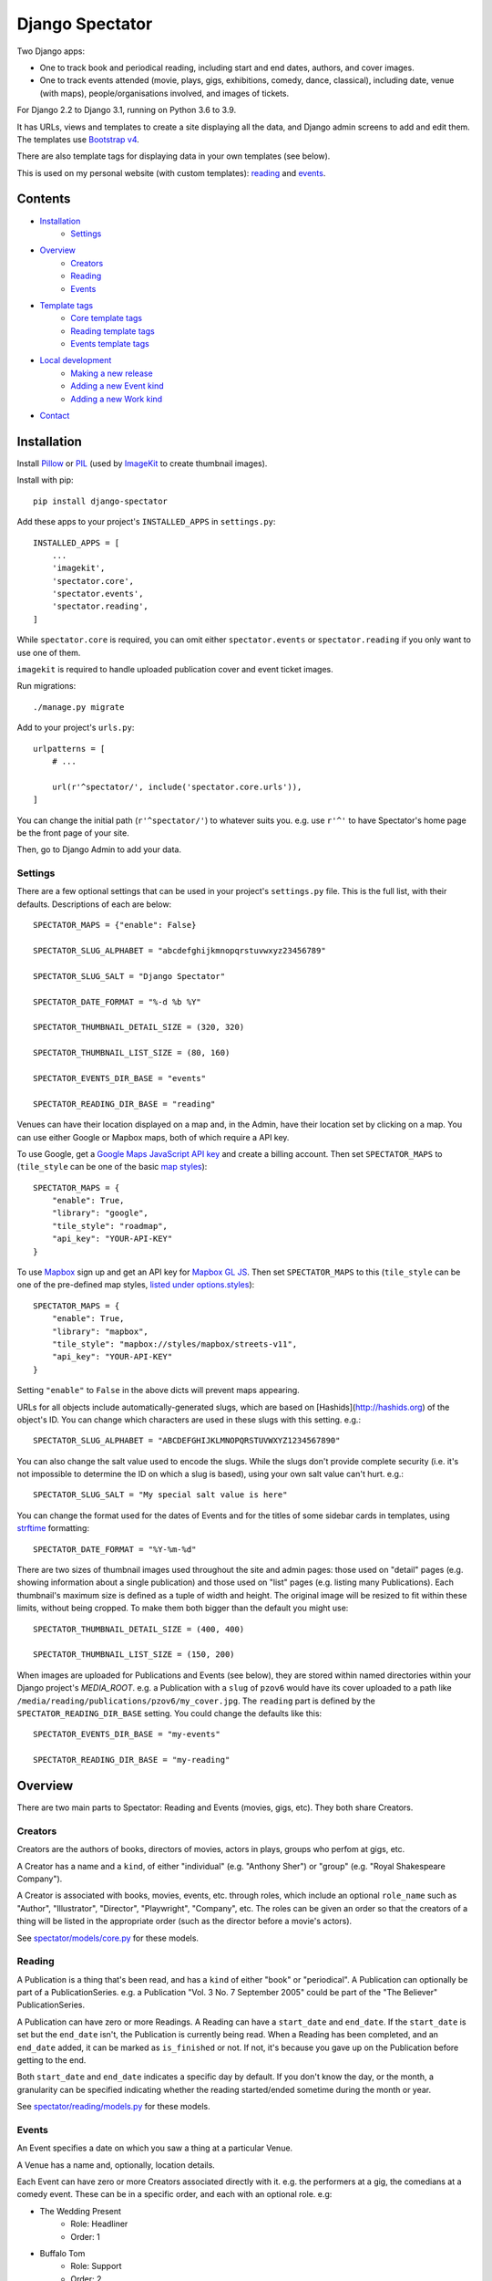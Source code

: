 ==================
 Django Spectator
==================

.. image:: https://github.com/philgyford/django-spectator/actions/workflows/tests.yml/badge.svg
  :target: https://github.com/philgyford/django-spectator/actions/workflows/tests.yml

.. image:: https://coveralls.io/repos/github/philgyford/django-spectator/badge.svg?branch=main
  :target: https://coveralls.io/github/philgyford/django-spectator?branch=main

Two Django apps:

* One to track book and periodical reading, including start and end dates,
  authors, and cover images.
* One to track events attended (movie, plays, gigs, exhibitions, comedy, dance,
  classical), including date, venue (with maps), people/organisations involved,
  and images of tickets.

For Django 2.2 to Django 3.1, running on Python 3.6 to 3.9.

It has URLs, views and templates to create a site displaying all the data, and
Django admin screens to add and edit them. The templates use `Bootstrap v4 <https://getbootstrap.com>`_.

There are also template tags for displaying data in your own templates (see
below).

This is used on my personal website (with custom templates): `reading <https://www.gyford.com/phil/reading/>`__ and `events <https://www.gyford.com/phil/events/>`__.


********
Contents
********

* `Installation <#installation>`_
    * `Settings <#settings>`_
* `Overview <#overview>`_
    * `Creators <#creators>`_
    * `Reading <#reading>`_
    * `Events <#events>`_
* `Template tags <#template-tags>`_
    * `Core template tags <#core-template-tags>`_
    * `Reading template tags <#reading-template-tags>`_
    * `Events template tags <#events-template-tags>`_
* `Local development <#local-development>`_
    * `Making a new release <#making-a-new-release>`_
    * `Adding a new Event kind <#adding-a-new-event-kind>`_
    * `Adding a new Work kind <#adding-a-new-work-kind>`_
* `Contact <#contact>`_

************
Installation
************

Install `Pillow <https://python-pillow.org>`_ or `PIL <http://www.pythonware.com/products/pil/>`_ (used by `ImageKit <https://django-imagekit.readthedocs.io/en/latest/>`_ to create thumbnail images).

Install with pip::

    pip install django-spectator

Add these apps to your project's ``INSTALLED_APPS`` in ``settings.py``::

    INSTALLED_APPS = [
        ...
        'imagekit',
        'spectator.core',
        'spectator.events',
        'spectator.reading',
    ]

While ``spectator.core`` is required, you can omit either ``spectator.events``
or ``spectator.reading`` if you only want to use one of them.

``imagekit`` is required to handle uploaded publication cover and event
ticket images.

Run migrations::

    ./manage.py migrate

Add to your project's ``urls.py``::

    urlpatterns = [
        # ...

        url(r'^spectator/', include('spectator.core.urls')),
    ]

You can change the initial path (``r'^spectator/'``) to whatever suits you. e.g.
use ``r'^'`` to have Spectator's home page be the front page of your site.

Then, go to Django Admin to add your data.


Settings
========

There are a few optional settings that can be used in your project's
``settings.py`` file. This is the full list, with their defaults. Descriptions
of each are below::

    SPECTATOR_MAPS = {"enable": False}

    SPECTATOR_SLUG_ALPHABET = "abcdefghijkmnopqrstuvwxyz23456789"

    SPECTATOR_SLUG_SALT = "Django Spectator"

    SPECTATOR_DATE_FORMAT = "%-d %b %Y"

    SPECTATOR_THUMBNAIL_DETAIL_SIZE = (320, 320)

    SPECTATOR_THUMBNAIL_LIST_SIZE = (80, 160)

    SPECTATOR_EVENTS_DIR_BASE = "events"

    SPECTATOR_READING_DIR_BASE = "reading"

Venues can have their location displayed on a map and, in the Admin, have their
location set by clicking on a map. You can use either Google or Mapbox maps,
both of which require a API key.

To use Google, get a `Google Maps JavaScript API key <https://developers.google.com/maps/documentation/javascript/get-api-key>`_ and create a billing account. Then set ``SPECTATOR_MAPS`` to (``tile_style`` can be one of the basic `map styles <https://developers.google.com/maps/documentation/javascript/maptypes>`_)::

    SPECTATOR_MAPS = {
        "enable": True,
        "library": "google",
        "tile_style": "roadmap",
        "api_key": "YOUR-API-KEY"
    }

To use `Mapbox <https://www.mapbox.com>`_ sign up and get an API key for `Mapbox
GL JS <https://docs.mapbox.com/mapbox-gl-js/api/>`_. Then set
``SPECTATOR_MAPS`` to this (``tile_style`` can be one of the pre-defined 
map styles, `listed under options.styles <https://docs.mapbox.com/mapbox-gl-js/api/#map>`_)::

    SPECTATOR_MAPS = {
        "enable": True,
        "library": "mapbox",
        "tile_style": "mapbox://styles/mapbox/streets-v11",
        "api_key": "YOUR-API-KEY"
    }

Setting ``"enable"`` to ``False`` in the above dicts will prevent maps
appearing.

URLs for all objects include automatically-generated slugs, which are based on
[Hashids](http://hashids.org) of the object's ID. You can change which
characters are used in these slugs with this setting. e.g.::

    SPECTATOR_SLUG_ALPHABET = "ABCDEFGHIJKLMNOPQRSTUVWXYZ1234567890"

You can also change the salt value used to encode the slugs. While the slugs
don't provide complete security (i.e. it's not impossible to determine the ID on
which a slug is based), using your own salt value can't hurt. e.g.::

    SPECTATOR_SLUG_SALT = "My special salt value is here"

You can change the format used for the dates of Events and for the titles of
some sidebar cards in templates, using `strftime <http://strftime.org>`_ formatting::

    SPECTATOR_DATE_FORMAT = "%Y-%m-%d"

There are two sizes of thumbnail images used throughout the site and admin
pages: those used on "detail" pages (e.g. showing information about a single
publication) and those used on "list" pages (e.g. listing many Publications).
Each thumbnail's maximum size is defined as a tuple of width and height. The
original image will be resized to fit within these limits, without being
cropped. To make them both bigger than the default you might use::

    SPECTATOR_THUMBNAIL_DETAIL_SIZE = (400, 400)

    SPECTATOR_THUMBNAIL_LIST_SIZE = (150, 200)

When images are uploaded for Publications and Events (see below), they are
stored within named directories within your Django project's `MEDIA_ROOT`. e.g.
a Publication with a ``slug`` of ``pzov6`` would have its cover uploaded to
a path like ``/media/reading/publications/pzov6/my_cover.jpg``. The ``reading``
part is defined by the ``SPECTATOR_READING_DIR_BASE`` setting. You could change
the defaults like this::

    SPECTATOR_EVENTS_DIR_BASE = "my-events"

    SPECTATOR_READING_DIR_BASE = "my-reading"


********
Overview
********

There are two main parts to Spectator: Reading and Events (movies, gigs, etc). They both share Creators.

Creators
========

Creators are the authors of books, directors of movies, actors in plays, groups who perfom at gigs, etc.

A Creator has a name and a ``kind``, of either "individual" (e.g. "Anthony Sher") or "group" (e.g. "Royal Shakespeare Company").

A Creator is associated with books, movies, events, etc. through roles, which
include an optional ``role_name`` such as "Author", "Illustrator", "Director",
"Playwright", "Company", etc. The roles can be given an order so that the
creators of a thing will be listed in the appropriate order (such as the
director before a movie's actors).

See `spectator/models/core.py <https://github.com/philgyford/django-spectator/blob/main/spectator/core/models.py>`_ for these models.

Reading
=======

A Publication is a thing that's been read, and has a ``kind`` of either "book"
or "periodical". A Publication can optionally be part of a PublicationSeries.
e.g. a Publication "Vol. 3 No. 7 September 2005" could be part of the "The
Believer" PublicationSeries.

A Publication can have zero or more Readings. A Reading can have
a ``start_date`` and ``end_date``. If the ``start_date`` is set but the
``end_date`` isn't, the Publication is currently being read. When a Reading has
been completed, and an ``end_date`` added, it can be marked as ``is_finished``
or not. If not, it's because you gave up on the Publication before getting to
the end.

Both ``start_date`` and ``end_date`` indicates a specific day by default. If
you don't know the day, or the month, a granularity can be specified indicating
whether the reading started/ended sometime during the month or year.

See `spectator/reading/models.py <https://github.com/philgyford/django-spectator/blob/main/spectator/reading/models.py>`_ for these models.

Events
======

An Event specifies a date on which you saw a thing at a particular Venue.

A Venue has a name and, optionally, location details.

Each Event can have zero or more Creators associated directly with it. e.g. the
performers at a gig, the comedians at a comedy event. These can be in a specific
order, and each with an optional role. e.g:

* The Wedding Present
    * Role: Headliner
    * Order: 1
* Buffalo Tom
    * Role: Support
    * Order: 2

Events can be different kinds, e.g. "gig", "cinema", "theatre". This is only used for categorising Events into different lists - it doesn't restrict the kinds of Works that can be associated with it. You could have a "cinema" Event that has a movie, play and dance piece associated with it.

Each Event can have zero or more Works associated with it: movies, plays, classical works or dance pieces. Each Work can have zero or more Creators, each with optional roles, associated directly with it. e.g. "Wolfgang Amadeus Mozart (Composer)",
"William Shakespeare (Playwright)" or "Steven Spielberg (Director)":

Events can be given an optional title (e.g. "Glastonbury Festival"). If a title
isn't specified one is created automatically when needed, based on any Works
associated with it, or else any Creators associated with it.

See `spectator/events/models.py <https://github.com/philgyford/django-spectator/blob/main/spectator/events/models.py>`_ for these models.


*************
Template tags
*************

Each app, `core`, `events` and `reading`, has some template tags.

Core template tags
==================

To use any of these in a template, first::

    {% load spectator_core %}

Most Read Creators
------------------

To get a QuerySet of Creators with the most Readings associated with them::

    {% most_read_creators num=10 %}

Each Creator will have a ``num_readings`` attribute. It will only include
Creators whose role on a publication was "Author" or was left blank. i.e.
Creators who were "Illustrator" or "Translator" would not be counted.

To display this as a chart in a Bootstrap card::

    {% most_read_creators_card num=10 %}

This will exclude any Creators with only 1 Reading.

Most Visited Venues
-------------------

To get a QuerySet of Venues with the most Events associated with them::

    {% most_visited_venues num=10 %}

Each Venue will have a ``num_visits`` attribute.

To display this as a chart in a Bootstrap card::

    {% most_visited_venues_card num=10 %}

This will exclude any Venues with only 1 Event.


Reading template tags
=====================

To use any of these in a template, first::

    {% load spectator_reading %}

In-progress Publications
------------------------

To get a QuerySet of Publications currently being read use
``in_progress_publications``::

    {% in_progress_publications as publications %}

    {% for pub in publications %}
        <p>{{ pub }}<br>
        {% for role in pub.roles.all %}
            {{ role.creator.name }}
            {% if role.role_name %}({{ role.role_name }}){% endif %}
            <br>
        {% endfor %}
        </p>
    {% endfor %}

Or to display as a Bootstrap card::

    {% in_progress_publications_card %}

Publications being read on a day
--------------------------------

To get a QuerySet of Publications that were being read on a particular day use
``day_publications``. If ``my_date`` is a python ``date`` object::

    {% day_publications date=my_date as publications %}

And display the results as in the above example.

Or to display as a Bootstrap card::

    {% day_publications_card date=my_date %}

Years of reading
----------------

To get a QuerySet of the years in which Publications were being read::

    {% reading_years as years %}

    {% for year in years %}
        {{ year|date:"Y" }}<br>
    {% endfor %}

Or to display as a Bootstrap card, with each year linking to the
``ReadingYearArchiveView``::

    {% reading_years_card current_year=year %}

Here, ``year`` is a date object indicating a year which shouldn't be linked.

Annual reading counts
---------------------

For more detail than the ``reading_years`` tag, use this to get the number of
Books, and Periodicals (and the total) finished per year::

    {% annual_reading_counts as years %}

    {% for year_data in years %}
        {{ year_data.year }}:
        {{ year_data.book }} book(s),
        {{ year_data.periodical }} periodical(s),
        {{ year_data.total }} total.<br>
    {% endfor %}

Or to display as a Bootstrap card, with each year linking to ``ReadingYearArchiveView``::

    {% annual_reading_counts_card current_year=year kind='all' %}

Here, ``year`` is a date object indicating a year which shouldn't be linked.

And ``kind`` can be one of "all" (default), "book" or "periodical". If it's "all",
then the result is rendered as a table, with a column each for year, book count,
periodical count and total count. Otherwise it's a list of years with the
book/periodical counts in parentheses.


Events template tags
====================

To use any of these in a template, first::

    {% load spectator_events %}

Recent Events
-------------

To get a QuerySet of Events that happened recently::

    {% recent_events num=3 as events %}

    {% for event in events %}
        <p>
            {{ event }}<br>
            {{ event.venue.name }}
        </p>
    {% endfor %}

If ``num`` is not specified, 10 are returned by default.

Or to display as a Boostrap card::

    {% recent_events_card num=3 %}

Events on a day
---------------

To get a QuerySet of Events that happened on a particular day, use
``day_events``. If ``my_date`` is a python ``date`` object::

    {% day_events date=my_date as events %}

And display the results as in the above example.

Or to display as a Bootstrap card::

    {% day_events_card date=my_date %}

Years of Events
---------------

To get a QuerySet of the years in which Events happened::

    {% events_years as years %}

    {% for year in years %}
        {{ year|date:"Y" }}<br>
    {% endfor %}

Or to display as a Bootstrap card, with each year linking to the
``EventYearArchiveView``::

    {% events_years_card current_year=year %}

Here, ``year`` is a date object indicating a year which shouldn't be linked.

Annual Event Counts
-------------------

To include counts of Events per year::

    {% annual_event_counts as years %}

    {% for year_data in years %}
        {{ year_data.year|date:"Y" }}: {{ year_data.total }} event(s)<br>
    {% endfor %}

Restrict to one kind of Event::

    {% annual_event_counts kind='cinema' as years %}

Or to display as a Bootstrap card, with each year linking to ``EventYearArchiveView``::

    {% annual_event_counts_card current_year=year kind='all' %}

Here, ``year`` is a date object indicating a year which shouldn't be linked.

Most Seen Creators
------------------

To get a QuerySet of Creators involved with the most Events::

    {% most_seen_creators num=10 event_kind='gig' %}

Each Creator will have a ``num_events`` attribute.

``event_kind`` can be omitted, or be ``None`` to include all kinds of Event.

To display this as a chart in a Bootstrap card::

    {% most_seen_creators_card num=10 event_kind='gig' %}

This will exclude any Creators with only 1 Event.

Creators With Most Works
------------------------

To get a QuerySet of Creators that have the most Works (e.g, movies, plays, etc)::

    {% most_seen_creators_by_works num=10 work_kind='movie', role_name='Director' %}

Each Creator will have a ``num_works`` attribute.

``work_kind`` can be omitted and all kinds of Work will be counted.

``role_name`` can be omitted and all roles will be counted.

The above example would, for each Creator, only count movie Works on which their
role was 'Director'.

To display this as a chart in a Bootstrap card::

    {% most_seen_creators_by_works_card num=10 work_kind='movie', role_name='Director' %}

This will exclude any Creators with only 1 Work.


Most Seen Works
---------------

To get a QuerySet of Works involved with the most Events::

    {% most_seen_works num=10 kind='movie' %}

Each Work will have a ``num_views`` attribute.

``kind`` can be omitted, or be ``None`` to include all kinds of Work.

To display this as a chart in a Bootstrap card::

    {% most_seen_works_card num=10 kind='movie' %}

This will exclude any Works with only 1 Event.


*****************
Local development
*****************

``devproject/`` is a basic Django project to use the app locally. Use it like this, installing requirements with pipenv::

$ cd devproject
$ pipenv install
$ pipenv run ./manage.py migrate
$ pipenv run ./manage.py runserver

Run tests with tox, from the top-level directory (containing setup.py). Install it with::

$ pip install tox

Run all tests in all environments like::

$ tox

To run tests in only one environment, specify it. In this case, Python 3.8 and Django 3.1::

$ tox -e py38-django31

To run a specific test, add its path after ``--``, eg::

$ tox -e py38-django31 -- tests.core.test_models.CreatorTestCase.test_ordering

Running the tests in all environments will generate coverage output. There will also be an ``htmlcov/`` directory containing an HTML report. You can also generate these reports without running all the other tests::

$ tox -e coverage

Making a new release
====================

So I don't forget...

1. Put new changes on ``main``.
2. Update the ``__version__`` in ``spectator.__init__.py``.
3. Update ``CHANGES.rst``.
4. Do ``python setup.py tag``.
5. Do ``python setup.py publish``.


Adding a new Event kind
=======================

If it's simple (like, Gigs, Comedy, etc.) and doesn't require any specific kind of Works, then:

* In ``spectator.events.models.Event`` add it in ``KIND_CHOICES`` and ``KIND_SLUGS``.
* Possibly add a special case for it in ``Event.get_kind_name_plural()``.
* Add a simple factory for it in ``spectator.events.factories``.
* In ``tests.events.test_models.EventTestCase``:
    * Add it to:
        * ``test_get_kind()``
        * ``test_valid_kind_slugs()``
        * ``test_kind_slug()``
        * ``test_kind_name()``
        * ``test_kind_name_plural()``
        * ``test_get_kinds_data()``
    * Add a ``test_absolute_url_*()`` test for this kind.


Adding a new Work kind
======================

* In ``spectator.events.models.Work`` add it in ``KIND_CHOICES`` and ``KIND_SLUGS``.
* On the ``Event`` model add a new method similar to ``get_classical_works()`` for this new kind of ``Work``.
* On the ``spectator.core.models.Creator`` model add a new method similar to ``get_classical_works()`` for this new kind of ``Work``.
* Add a simple factory for it in ``spectator.events.factories``.
* In ``spectator/events/templates/spectator_events/event_detail.html`` add an include to list the
  works.
* In ``spectator/core/templates/spectator_core/creator_detail.html`` add an include to
  list the works.
* In ``tests/`` add equivalents of:
    * ``core.test_models.CreatorTestCase.test.get_classical_works()``
    * ``events.test_models.EventTestCase.test_get_classical_works()``
    * ``events.test_models.WorkTestCase.test_absolute_url_classicalwork()``
    * ``events.test_models.WorkTestCase.test_get_list_url_classicalwork()``


*******
Contact
*******

* Phil Gyford
* phil@gyford.com
* @philgyford on Twitter
